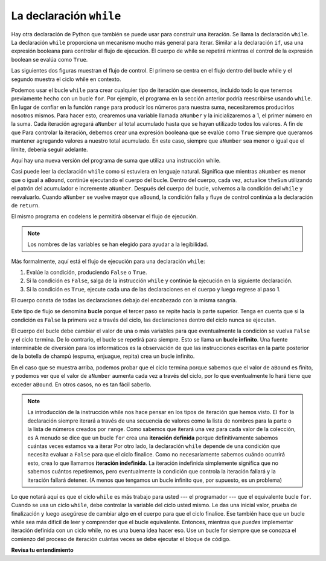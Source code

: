 ..  Copyright (C)  Brad Miller, David Ranum, Jeffrey Elkner, Peter Wentworth, Allen B. Downey, Chris
    Meyers, and Dario Mitchell.  Permission is granted to copy, distribute
    and/or modify this document under the terms of the GNU Free Documentation
    License, Version 1.3 or any later version published by the Free Software
    Foundation; with Invariant Sections being Forward, Prefaces, and
    Contributor List, no Front-Cover Texts, and no Back-Cover Texts.  A copy of
    the license is included in the section entitled "GNU Free Documentation
    License".

.. qnum::
   :prefix: moreiter-2-
   :start: 1

La declaración ``while``
-------------------------

.. video:: whileloop
   :controls:
   :thumb: ../_static/whileloop.png

   http://media.interactivepython.org/thinkcsVideos/whileloop.mov
   http://media.interactivepython.org/thinkcsVideos/whileloop.webm

Hay otra declaración de Python que también se puede usar para construir una iteración. Se llama la declaración ``while``.
La declaración ``while`` proporciona un mecanismo mucho más general para iterar. Similar a la declaración ``if``, usa
una expresión booleana para controlar el flujo de ejecución. El cuerpo de while se repetirá mientras el control de
la expresión boolean se evalúa como ``True``.

Las siguientes dos figuras muestran el flujo de control. El primero se centra en el flujo dentro del bucle while y el segundo
muestra el ciclo while en contexto.

.. image:: Figures/while_flow.png
   :alt: un diamante en la parte superior tiene la frase "Is the condition True?". Dos flechas salen con la frase sí o no en las flechas. La flecha de sí apunta a un cuadro que dice "evaluate the statemenets in the body of the loop". Luego tiene una flecha que señala incondicionalmente a "Is the condition True?" diamante. La flecha de no escapa del bucle y apunta hacia abajo más allá del square "evaluate".

.. image:: Figures/while_loop.png
   :alt: imagen que muestra un rectángulo con "bloque de código" escrito en la parte superior. Luego, el texto que dice "while {condition}": seguido de un bloque sangrado con "run if {condition} is True" escrito en él. Una flecha apunta desde la parte inferior del bloque sangrado a la parte superior del ciclo while y dice "ejecutar ciclo nuevamente". En la parte inferior de la imagen hay un bloque sin sangría que dice la frase "bloque de código."

Podemos usar el bucle ``while`` para crear cualquier tipo de iteración que deseemos, incluido todo lo que tenemos previamente
hecho con un bucle ``for``. Por ejemplo, el programa en la sección anterior podría reescribirse usando ``while``.
En lugar de confiar en la función ``range`` para producir los números para nuestra suma, necesitaremos producirlos
nosotros mismos. Para hacer esto, crearemos una variable llamada ``aNumber`` y la inicializaremos a 1, el primer número en la
suma. Cada iteración agregará ``aNumber`` al total acumulado hasta que se hayan utilizado todos los valores. A fin de que
Para controlar la iteración, debemos crear una expresión booleana que se evalúe como ``True`` siempre que queramos mantener
agregando valores a nuestro total acumulado. En este caso, siempre que ``aNumber`` sea menor o igual que el límite,
debería seguir adelante.

Aquí hay una nueva versión del programa de suma que utiliza una instrucción while.

.. activecode:: ac14_2_1

    def sumTo(aBound):
        """ Return the sum of 1+2+3 ... n """

        theSum  = 0
        aNumber = 1
        while aNumber <= aBound:
            theSum = theSum + aNumber
            aNumber = aNumber + 1
        return theSum

    print(sumTo(4))

    print(sumTo(1000))

Casi puede leer la declaración ``while`` como si estuviera en lenguaje natural. Significa que mientras ``aNumber`` es menor
que o igual a ``aBound``, continúe ejecutando el cuerpo del bucle. Dentro del cuerpo, cada vez, actualice ``theSum``
utilizando el patrón del acumulador e incremente ``aNumber``. Después del cuerpo del bucle, volvemos a la condición
del ``while`` y reevaluarlo. Cuando ``aNumber`` se vuelve mayor que ``aBound``, la condición falla y fluye
de control continúa a la declaración de ``return``.

El mismo programa en codelens le permitirá observar el flujo de ejecución.

.. codelens:: clens14_2_1
    :python: py3

    def sumTo(aBound):
        """ Return the sum of 1+2+3 ... n """

        theSum  = 0
        aNumber = 1
        while aNumber <= aBound:
            theSum = theSum + aNumber
            aNumber = aNumber + 1
        return theSum

    print(sumTo(4))

.. note:: Los nombres de las variables se han elegido para ayudar a la legibilidad.

Más formalmente, aquí está el flujo de ejecución para una declaración ``while``:

#. Evalúe la condición, produciendo ``False`` o ``True``.
#. Si la condición es ``False``, salga de la instrucción ``while`` y continúe la
   ejecución en la siguiente declaración.
#. Si la condición es ``True``, ejecute cada una de las declaraciones en el cuerpo y
   luego regrese al paso 1.

El cuerpo consta de todas las declaraciones debajo del encabezado con la misma sangría.

Este tipo de flujo se denomina **bucle** porque el tercer paso se repite hacia la parte superior. Tenga en cuenta que si
la condición es ``False`` la primera vez a través del ciclo, las declaraciones dentro del ciclo nunca se ejecutan.

El cuerpo del bucle debe cambiar el valor de una o más variables para que eventualmente la condición se vuelva
``False`` y el ciclo termina. De lo contrario, el bucle se repetirá para siempre. Esto se llama un **bucle infinito**.
Una fuente interminable de diversión para los informáticos es la observación de que las instrucciones escritas en la parte posterior de
la botella de champú (espuma, enjuague, repita) crea un bucle infinito.

En el caso que se muestra arriba, podemos probar que el ciclo termina porque sabemos que el valor de ``aBound`` es
finito, y podemos ver que el valor de ``aNumber`` aumenta cada vez a través del ciclo, por lo que eventualmente lo hará
tiene que exceder ``aBound``. En otros casos, no es tan fácil saberlo.

.. note::

    La introducción de la instrucción while nos hace pensar en los tipos de iteración que hemos visto. El ``for``
    la declaración siempre iterará a través de una secuencia de valores como la lista de nombres para la parte o la lista de
    números creados por ``range``. Como sabemos que iterará una vez para cada valor de la colección, es
    A menudo se dice que un bucle ``for`` crea una **iteración definida** porque definitivamente sabemos cuántas veces estamos
    va a iterar Por otro lado, la declaración ``while`` depende de una condición que necesita evaluar
    a  ``False`` para que el ciclo finalice. Como no necesariamente sabemos cuándo ocurrirá esto,
    crea lo que llamamos **iteración indefinida**. La iteración indefinida simplemente significa que no sabemos cuántos
    repetiremos, pero eventualmente la condición que controla la iteración fallará y la iteración fallará
    detener. (A menos que tengamos un bucle infinito que, por supuesto, es un problema)

Lo que notará aquí es que el ciclo ``while`` es más trabajo para usted --- el programador --- que el equivalente
bucle ``for``. Cuando se usa un ciclo ``while``, debe controlar la variable del ciclo usted mismo. Le das una inicial
valor, prueba de finalización y luego asegúrese de cambiar algo en el cuerpo para que el ciclo finalice. Ese
también hace que un bucle while sea más difícil de leer y comprender que el bucle equivalente. Entonces, mientras que *puedes* implementar
iteración definida con un ciclo while, no es una buena idea hacer eso. Use un bucle for siempre que se conozca
el comienzo del proceso de iteración cuántas veces se debe ejecutar el bloque de código.

**Revisa tu entendimiento**

.. mchoice:: question14_2_1
   :answer_a: True
   :answer_b: False
   :correct: a
   :feedback_a: Aunque el ciclo while usa una sintaxis diferente, es tan poderoso como un ciclo for y a menudo más flexible.
   :feedback_b: A menudo, un ciclo for es más natural y conveniente para una tarea, pero esa misma tarea siempre se puede expresar usando un ciclo while.

   True o False: Puede reescribir cualquier bucle for como un bucle while.

.. mchoice:: question14_2_2
   :answer_a: n comienza en 10 y se incrementa en 1 cada vez a través del ciclo, por lo que siempre será positivo
   :answer_b: La respuesta comienza en 1 y se incrementa en n cada vez, por lo que siempre será positiva
   :answer_c: No puede comparar n con 0 en el ciclo while. Debes compararlo con otra variable.
   :answer_d: En el cuerpo del bucle while, debemos establecer n en False, y este código no hace eso.
   :correct: a
   :feedback_a: El ciclo se ejecutará mientras n sea positivo. En este caso, podemos ver que n nunca será no positiva.
   :feedback_b: Si bien es cierto que la respuesta siempre será positiva, la respuesta no se considera en la condición de bucle.
   :feedback_c: Es perfectamente válido comparar n a 0. Aunque indirectamente, esto es lo que causa el bucle infinito.
   :feedback_d: La condición del bucle debe volverse False para que el bucle termine, pero n por sí sola no es la condición en este caso.
   :practice: T

   El siguiente código contiene un bucle infinito. ¿Cuál es la mejor explicación de por qué el ciclo no termina?

   .. code-block:: python

     n = 10
     answer = 1
     while ( n > 0 ):
       answer = answer + n
       n = n + 1
     print(answer)

.. mchoice:: question14_2_3
   :answer_a: un bucle for o un bucle while
   :answer_b: solo un ciclo for
   :answer_c: solo un ciclo while
   :correct: a
   :feedback_a: Aunque no sabe cuántas iteraciones ejecutará el bucle antes de que el programa comience a ejecutarse, una vez que haya elegido su entero aleatorio, Python sabe exactamente cuántas iteraciones ejecutará el bucle, por lo que funcionará un bucle for o un bucle while.
   :feedback_b: Como aprendió en la sección 7.2, un ciclo while siempre se puede usar para cualquier cosa para la que se pueda usar un ciclo for.
   :feedback_c: Aunque no sabe cuántas iteraciones ejecutará el ciclo antes de que el programa comience a ejecutarse, una vez que haya elegido su entero aleatorio, Python sabe exactamente cuántas iteraciones ejecutará el ciclo, por lo que este es un ejemplo de iteración definitiva.
   :practice: T

   Qué tipo de bucle se puede usar para realizar la siguiente iteración: elige un entero positivo al azar y luego imprime los números desde 1 hasta el entero seleccionado.


.. activecode:: ac14_2_2
   :practice: T

   Escriba un ciclo while que se inicialice en 0 y se detenga en 15. Si el contador es un número par, añádalo a una lista llamada ``eve_nums``.
   ~~~~

   =====

   from unittest.gui import TestCaseGui

   class myTests(TestCaseGui):

     def testOne(self):
        self.assertEqual(eve_nums, [0,2,4,6,8,10,12,14], "Testing that eve_nums has been assigned the correct elements")

   myTests().main()

.. activecode:: ac14_2_3
    :practice: T

    A continuación, proporcionamos un bucle for que resume todos los elementos de ``list1``. Escriba el código que realiza la misma tarea, pero en su lugar utiliza un ciclo while. Asigne la variable acumuladora al nombre ``accum``.
    ~~~~

    list1 = [8, 3, 4, 5, 6, 7, 9]

    tot = 0
    for elem in list1: 
        tot = tot + elem

    =====

    from unittest.gui import TestCaseGui

    class myTests(TestCaseGui):

       def testOne(self):
          self.assertEqual(accum, 42, "Testing that accum has the correct value.")
          self.assertIn('while', self.getEditorText(), "Testing your code (Don't worry about actual and expected values).")


    myTests().main()

.. activecode:: ac14_2_4
    :practice: T

    Escriba una función llamada ``stop_at_four`` que itera a través de una lista de números. Usando un ciclo while, agregue cada número a una nueva lista hasta que aparezca el número 4. La función debería devolver la nueva lista.
    ~~~~

    def stop_at_four():



    =====

    from unittest.gui import TestCaseGui

    class myTests(TestCaseGui):

       def testOne(self):
          self.assertEqual(stop_at_four([0, 9, 4.5, 1, 7, 4, 8, 9, 3]), [0, 9, 4.5, 1, 7], "Testing the function stop_at_four on the input [0, 9, 4.5, 1, 7, 4, 8, 9, 3].")
          self.assertEqual(stop_at_four([4, 1, 2, 8]), [], "Testing the function stop_at_four on the input [4, 1, 2, 8].")
          self.assertEqual(stop_at_four([4]), [], "Testing the function stop_at_four on the input [4].")
          self.assertEqual(stop_at_four([1, 6, 2, 3, 9]), [1, 6, 2, 3, 9], "Testing that stop_at_four([1, 6, 2, 3, 9]) returns ([1, 6, 2, 3, 9])")

    myTests().main()